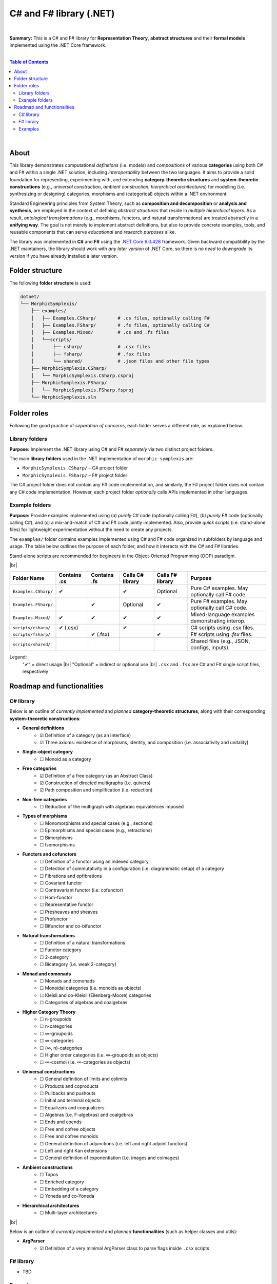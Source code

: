 C# and F# library (.NET)
=========================

|

**Summary:** This is a C# and F# library for **Representation Theory**, **abstract structures** and their **formal models** implemented using the .NET Core framework.

|

.. contents:: **Table of Contents**

|

About
---------------------------------

This library demonstrates computational *definitions* (i.e. models) and *compositions* of various **categories** using both C# and F# within a single .NET solution, including *interoperability* between the two languages. It aims to provide a solid foundation for representing, experimenting with, and extending **category-theoretic structures** and **system-theoretic constructions** (e.g., *universal construction*, *ambient construction*, *hierarchical architectures*) for modelling (i.e. synthesizing or designing) categories, morphisms and (categorical) objects within a .NET environment.

Standard Engineering principles from System Theory, such as **composition and decomposition** or **analysis and synthesis**, are employed in the context of defining *abstract structures* that reside in *multiple hiearchical layers*. As a result, *ontological transformations* (e.g., morphisms, functors, and natural transformations) are treated abstractly in a **unifying way**. The goal is not merely to implement abstract definitions, but also to provide concrete examples, tools, and reusable components that can serve *educational* and *research purposes* alike.

The library was implemented in **C#** and **F#** using the `.NET Core 6.0.428 <https://dotnet.microsoft.com/en-us/download/dotnet/6.0>`_ framework. Given backward compatibility by the .NET maintainers, the library should work with *any later version* of .NET Core, so there is *no need to downgrade* its version if you have already installed a later version.


Folder structure
---------------------------------

The following **folder structure** is used:

.. code-block:: text

  dotnet/
  └── MorphicSymplexis/
      ├── examples/
      │   ├── Examples.CSharp/        # .cs files, optionally calling F#
      │   ├── Examples.FSharp/        # .fs files, optionally calling C#
      │   ├── Examples.Mixed/         # .cs and .fs files
      │   └──scripts/
      │       ├── csharp/             # .csx files
      │       ├── fsharp/             # .fsx files
      │       └── shared/             # .json files and other file types
      ├── MorphicSymplexis.CSharp/
      │   └── MorphicSymplexis.CSharp.csproj
      ├── MorphicSymplexis.FSharp/
      │   └── MorphicSymplexis.FSharp.fsproj
      └── MorphicSymplexis.sln

Folder roles
---------------------------------

Following the good practice of *separation of concerns*, each folder serves a different role, as explained below.

Library folders
^^^^^^^^^^^^^^^^^^^^^^^^^

**Purpose:** Implement the .NET library using C# and F# *separately* via two distinct project folders.

The main **library folders** used in the .NET implementation of ``morphic-symplexis`` are:

- ``MorphicSymplexis.CSharp/`` – C# project folder
- ``MorphicSymplexis.FSharp/`` – F# project folder

The C# project folder does not contain any F# code implementation, and similarly, the F# project folder does not contain any C# code implementation. However, each project folder *optionally* calls APIs implemented in other languages.

Example folders
^^^^^^^^^^^^^^^^^^^^^^^^^

**Purpose:** Provide examples implemented using (a) *purely* C# code (optionally calling F#), (b) *purely* F# code (optionally calling C#), and (c) a mix-and-match of C# and F# code jointly implemented. Also, provide *quick scripts* (i.e. stand-alone files) for lightweight experimentation without the need to create any projects.

The ``examples/`` folder contains examples implemented using C# and F# code organized in subfolders by language and usage. The table below outlines the purpose of each folder, and how it interacts with the C# and F# libraries.

Stand-alone scripts are recommended for begineers in the Object-Oriented Programming (OOP) paradigm.

|br|

+----------------------------+----------------+----------------+---------------------+---------------------+---------------------------------------------------+
| Folder Name                | Contains .cs   | Contains .fs   | Calls C# library    | Calls F# library    | Purpose                                           |
+============================+================+================+=====================+=====================+===================================================+
| ``Examples.CSharp/``       | ✔              |                | ✔                   | Optional            | Pure C# examples. May optionally call F# code.    |
+----------------------------+----------------+----------------+---------------------+---------------------+---------------------------------------------------+
| ``Examples.FSharp/``       |                | ✔              | Optional            | ✔                   | Pure F# examples. May optionally call C# code.    |
+----------------------------+----------------+----------------+---------------------+---------------------+---------------------------------------------------+
| ``Examples.Mixed/``        | ✔              | ✔              | ✔                   | ✔                   | Mixed-language examples demonstrating interop.    |
+----------------------------+----------------+----------------+---------------------+---------------------+---------------------------------------------------+
| ``scripts/csharp/``        | ✔   (.csx)     |                | ✔                   |                     | C# scripts using `.csx` files.                    |
+----------------------------+----------------+----------------+---------------------+---------------------+---------------------------------------------------+
| ``scripts/fsharp/``        |                | ✔   (.fsx)     |                     | ✔                   | F# scripts using `.fsx` files.                    |
+----------------------------+----------------+----------------+---------------------+---------------------+---------------------------------------------------+
| ``scripts/shared/``        |                |                |                     |                     | Shared files (e.g., JSON, configs, inputs).       |
+----------------------------+----------------+----------------+---------------------+---------------------+---------------------------------------------------+

Legend:
  "✔" = direct usage   |br|
  "Optional" = indirect or optional use   |br|
  ``.csx`` and ``.fsx`` are C# and F# single script files, respectively

Roadmap and functionalities
---------------------------------

C# library
^^^^^^^^^^^^^^^^^^^^^^^^^

Below is an outline of *currently implemented* and *planned* **category-theoretic structures**, along with their corresponding **system-theoretic constructions**:

- **General definitions**
    - ☑ Definition of a category (as an Interface)
    - ☑ Three axioms: existence of morphisms, identity, and composition (i.e. associativity and unitality)
- **Single-object category**
    - ☐ Monoid as a category
- **Free categories**
    - ☑ Definition of a free category (as an Abstract Class)
    - ☑ Construction of directed multigraphs (i.e. quivers)
    - ☑ Path composition and simplification (i.e. reduction)
- **Non-free categories**
    - ☐ Reduction of the multigraph with algebraic equivalences imposed
- **Types of morphisms**
    - ☐ Monomorphisms and special cases (e.g., sections)
    - ☐ Epimorphisms and special cases (e.g., retractions)
    - ☐ Bimorphisms
    - ☐ Isomorphisms
- **Functors and cofunctors**
    - ☐ Definition of a functor using an indexed category
    - ☐ Detection of commutativity in a configuration (i.e. diagrammatic setup) of a category
    - ☐ Fibrations and opfibrations
    - ☐ Covariant functor
    - ☐ Contravariant functor (i.e. cofunctor)
    - ☐ Hom-functor
    - ☐ Representative functor
    - ☐ Presheaves and sheaves
    - ☐ Profunctor
    - ☐ Bifunctor and co-bifunctor
- **Natural transformations**
    - ☐ Definition of a natural transformations
    - ☐ Functor category
    - ☐ 2-category
    - ☐ Bicategory (i.e. weak 2-category) 
- **Monad and comonads**
    - ☐ Monads and comonads
    - ☐ Monoidal categories (i.e. monoids as objects)
    - ☐ Kleisli and co-Kleisli (Eilenberg-Moore) categories
    - ☐ Categories of algebras and coalgebras
- **Higher Category Theory**
    - ☐ n-groupoids
    - ☐ n-categories
    - ☐ ∞-groupoids
    - ☐ ∞-categories
    - ☐ (∞, n)-categories
    - ☐ Higher order categories (i.e. ∞-groupoids as objects)
    - ☐ ∞-cosmoi (i.e. ∞-categories as objects)
- **Universal constructions**
    - ☐ General definition of limits and colimits
    - ☐ Products and coproducts
    - ☐ Pullbacks and pushouts
    - ☐ Initial and terminal objects
    - ☐ Equalizers and coequalizers
    - ☐ Algebras (i.e. F-algebras) and coalgebras
    - ☐ Ends and coends
    - ☐ Free and cofree objects
    - ☐ Free and cofree monoids
    - ☐ General definition of adjunctions (i.e. left and right adjoint functors)
    - ☐ Left and right Kan extensions
    - ☐ General definition of exponentiation (i.e. images and coimages)
- **Ambient constructions**
    - ☐ Topos
    - ☐ Enriched category
    - ☐ Embedding of a category
    - ☐ Yoneda and co-Yoneda
- **Hierarchical architectures**
    - ☐ Multi-layer architectures

|br|

Below is an outline of *currently implemented* and *planned* **functionalities** (such as helper classes and utils):

- **ArgParser**
    - ☑ Definition of a very minimal ArgParser class to parse flags inside ``.csx`` scripts

F# library
^^^^^^^^^^^^^^^^^^^^^^^^^

- TBD

Examples
^^^^^^^^^^^^^^^^^^^^^^^^^

- **Examples using .csx stand-alone scripts:**
    - ☑ Examples of various configurations in a free category
    - ☐ Examples of various configurations in a non-free category
- **Examples using .fsx stand-alone scripts:**
    - TBD


.. |br| raw:: html

  <br/>
